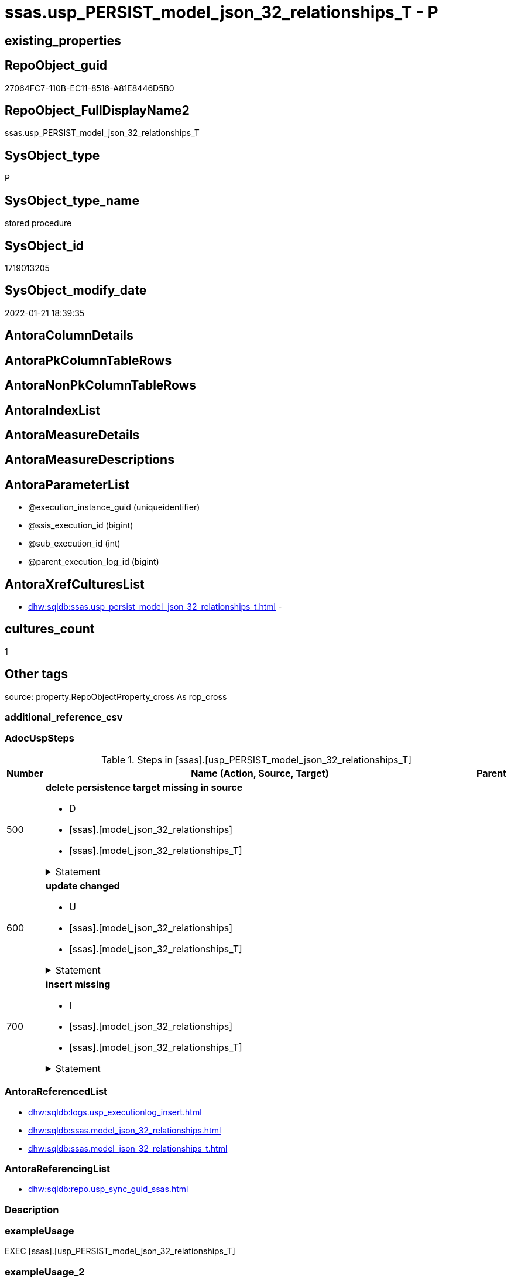 // tag::HeaderFullDisplayName[]
= ssas.usp_PERSIST_model_json_32_relationships_T - P
// end::HeaderFullDisplayName[]

== existing_properties

// tag::existing_properties[]

:ExistsProperty--adocuspsteps:
:ExistsProperty--antorareferencedlist:
:ExistsProperty--antorareferencinglist:
:ExistsProperty--exampleusage:
:ExistsProperty--is_repo_managed:
:ExistsProperty--is_ssas:
:ExistsProperty--referencedobjectlist:
:ExistsProperty--uspgenerator_usp_id:
:ExistsProperty--sql_modules_definition:
:ExistsProperty--AntoraParameterList:
// end::existing_properties[]

== RepoObject_guid

// tag::RepoObject_guid[]
27064FC7-110B-EC11-8516-A81E8446D5B0
// end::RepoObject_guid[]

== RepoObject_FullDisplayName2

// tag::RepoObject_FullDisplayName2[]
ssas.usp_PERSIST_model_json_32_relationships_T
// end::RepoObject_FullDisplayName2[]

== SysObject_type

// tag::SysObject_type[]
P 
// end::SysObject_type[]

== SysObject_type_name

// tag::SysObject_type_name[]
stored procedure
// end::SysObject_type_name[]

== SysObject_id

// tag::SysObject_id[]
1719013205
// end::SysObject_id[]

== SysObject_modify_date

// tag::SysObject_modify_date[]
2022-01-21 18:39:35
// end::SysObject_modify_date[]

== AntoraColumnDetails

// tag::AntoraColumnDetails[]

// end::AntoraColumnDetails[]

== AntoraPkColumnTableRows

// tag::AntoraPkColumnTableRows[]

// end::AntoraPkColumnTableRows[]

== AntoraNonPkColumnTableRows

// tag::AntoraNonPkColumnTableRows[]

// end::AntoraNonPkColumnTableRows[]

== AntoraIndexList

// tag::AntoraIndexList[]

// end::AntoraIndexList[]

== AntoraMeasureDetails

// tag::AntoraMeasureDetails[]

// end::AntoraMeasureDetails[]

== AntoraMeasureDescriptions



== AntoraParameterList

// tag::AntoraParameterList[]
* @execution_instance_guid (uniqueidentifier)
* @ssis_execution_id (bigint)
* @sub_execution_id (int)
* @parent_execution_log_id (bigint)
// end::AntoraParameterList[]

== AntoraXrefCulturesList

// tag::AntoraXrefCulturesList[]
* xref:dhw:sqldb:ssas.usp_persist_model_json_32_relationships_t.adoc[] - 
// end::AntoraXrefCulturesList[]

== cultures_count

// tag::cultures_count[]
1
// end::cultures_count[]

== Other tags

source: property.RepoObjectProperty_cross As rop_cross


=== additional_reference_csv

// tag::additional_reference_csv[]

// end::additional_reference_csv[]


=== AdocUspSteps

// tag::adocuspsteps[]
.Steps in [ssas].[usp_PERSIST_model_json_32_relationships_T]
[cols="d,15a,d"]
|===
|Number|Name (Action, Source, Target)|Parent

|500
|
*delete persistence target missing in source*

* D
* [ssas].[model_json_32_relationships]
* [ssas].[model_json_32_relationships_T]


.Statement
[%collapsible]
=====
[source,sql,numbered]
----
DELETE T
FROM [ssas].[model_json_32_relationships_T] AS T
WHERE
NOT EXISTS
(SELECT 1 FROM [ssas].[model_json_32_relationships] AS S
WHERE
T.[databasename] = S.[databasename]
AND T.[relationships_name] = S.[relationships_name]
)
 
----
=====

|


|600
|
*update changed*

* U
* [ssas].[model_json_32_relationships]
* [ssas].[model_json_32_relationships_T]


.Statement
[%collapsible]
=====
[source,sql,numbered]
----
UPDATE T
SET
  T.[databasename] = S.[databasename]
, T.[relationships_crossFilteringBehavior] = S.[relationships_crossFilteringBehavior]
, T.[relationships_fromCardinality] = S.[relationships_fromCardinality]
, T.[relationships_fromColumn] = S.[relationships_fromColumn]
, T.[relationships_fromTable] = S.[relationships_fromTable]
, T.[relationships_isActive] = S.[relationships_isActive]
, T.[relationships_name] = S.[relationships_name]
, T.[relationships_toCardinality] = S.[relationships_toCardinality]
, T.[relationships_toColumn] = S.[relationships_toColumn]
, T.[relationships_toTable] = S.[relationships_toTable]

FROM [ssas].[model_json_32_relationships_T] AS T
INNER JOIN [ssas].[model_json_32_relationships] AS S
ON
T.[databasename] = S.[databasename]
AND T.[relationships_name] = S.[relationships_name]

WHERE
   T.[databasename] <> S.[databasename]
OR T.[relationships_crossFilteringBehavior] <> S.[relationships_crossFilteringBehavior] OR (S.[relationships_crossFilteringBehavior] IS NULL AND NOT T.[relationships_crossFilteringBehavior] IS NULL) OR (NOT S.[relationships_crossFilteringBehavior] IS NULL AND T.[relationships_crossFilteringBehavior] IS NULL)
OR T.[relationships_fromCardinality] <> S.[relationships_fromCardinality] OR (S.[relationships_fromCardinality] IS NULL AND NOT T.[relationships_fromCardinality] IS NULL) OR (NOT S.[relationships_fromCardinality] IS NULL AND T.[relationships_fromCardinality] IS NULL)
OR T.[relationships_fromColumn] <> S.[relationships_fromColumn] OR (S.[relationships_fromColumn] IS NULL AND NOT T.[relationships_fromColumn] IS NULL) OR (NOT S.[relationships_fromColumn] IS NULL AND T.[relationships_fromColumn] IS NULL)
OR T.[relationships_fromTable] <> S.[relationships_fromTable] OR (S.[relationships_fromTable] IS NULL AND NOT T.[relationships_fromTable] IS NULL) OR (NOT S.[relationships_fromTable] IS NULL AND T.[relationships_fromTable] IS NULL)
OR T.[relationships_isActive] <> S.[relationships_isActive] OR (S.[relationships_isActive] IS NULL AND NOT T.[relationships_isActive] IS NULL) OR (NOT S.[relationships_isActive] IS NULL AND T.[relationships_isActive] IS NULL)
OR T.[relationships_name] <> S.[relationships_name] OR (S.[relationships_name] IS NULL AND NOT T.[relationships_name] IS NULL) OR (NOT S.[relationships_name] IS NULL AND T.[relationships_name] IS NULL)
OR T.[relationships_toCardinality] <> S.[relationships_toCardinality] OR (S.[relationships_toCardinality] IS NULL AND NOT T.[relationships_toCardinality] IS NULL) OR (NOT S.[relationships_toCardinality] IS NULL AND T.[relationships_toCardinality] IS NULL)
OR T.[relationships_toColumn] <> S.[relationships_toColumn] OR (S.[relationships_toColumn] IS NULL AND NOT T.[relationships_toColumn] IS NULL) OR (NOT S.[relationships_toColumn] IS NULL AND T.[relationships_toColumn] IS NULL)
OR T.[relationships_toTable] <> S.[relationships_toTable] OR (S.[relationships_toTable] IS NULL AND NOT T.[relationships_toTable] IS NULL) OR (NOT S.[relationships_toTable] IS NULL AND T.[relationships_toTable] IS NULL)

----
=====

|


|700
|
*insert missing*

* I
* [ssas].[model_json_32_relationships]
* [ssas].[model_json_32_relationships_T]


.Statement
[%collapsible]
=====
[source,sql,numbered]
----
INSERT INTO 
 [ssas].[model_json_32_relationships_T]
 (
  [databasename]
, [relationships_crossFilteringBehavior]
, [relationships_fromCardinality]
, [relationships_fromColumn]
, [relationships_fromTable]
, [relationships_isActive]
, [relationships_name]
, [relationships_toCardinality]
, [relationships_toColumn]
, [relationships_toTable]
)
SELECT
  [databasename]
, [relationships_crossFilteringBehavior]
, [relationships_fromCardinality]
, [relationships_fromColumn]
, [relationships_fromTable]
, [relationships_isActive]
, [relationships_name]
, [relationships_toCardinality]
, [relationships_toColumn]
, [relationships_toTable]

FROM [ssas].[model_json_32_relationships] AS S
WHERE
NOT EXISTS
(SELECT 1
FROM [ssas].[model_json_32_relationships_T] AS T
WHERE
T.[databasename] = S.[databasename]
AND T.[relationships_name] = S.[relationships_name]
)
----
=====

|

|===

// end::adocuspsteps[]


=== AntoraReferencedList

// tag::antorareferencedlist[]
* xref:dhw:sqldb:logs.usp_executionlog_insert.adoc[]
* xref:dhw:sqldb:ssas.model_json_32_relationships.adoc[]
* xref:dhw:sqldb:ssas.model_json_32_relationships_t.adoc[]
// end::antorareferencedlist[]


=== AntoraReferencingList

// tag::antorareferencinglist[]
* xref:dhw:sqldb:repo.usp_sync_guid_ssas.adoc[]
// end::antorareferencinglist[]


=== Description

// tag::description[]

// end::description[]


=== exampleUsage

// tag::exampleusage[]
EXEC [ssas].[usp_PERSIST_model_json_32_relationships_T]
// end::exampleusage[]


=== exampleUsage_2

// tag::exampleusage_2[]

// end::exampleusage_2[]


=== exampleUsage_3

// tag::exampleusage_3[]

// end::exampleusage_3[]


=== exampleUsage_4

// tag::exampleusage_4[]

// end::exampleusage_4[]


=== exampleUsage_5

// tag::exampleusage_5[]

// end::exampleusage_5[]


=== exampleWrong_Usage

// tag::examplewrong_usage[]

// end::examplewrong_usage[]


=== has_execution_plan_issue

// tag::has_execution_plan_issue[]

// end::has_execution_plan_issue[]


=== has_get_referenced_issue

// tag::has_get_referenced_issue[]

// end::has_get_referenced_issue[]


=== has_history

// tag::has_history[]

// end::has_history[]


=== has_history_columns

// tag::has_history_columns[]

// end::has_history_columns[]


=== InheritanceType

// tag::inheritancetype[]

// end::inheritancetype[]


=== is_persistence

// tag::is_persistence[]

// end::is_persistence[]


=== is_persistence_check_duplicate_per_pk

// tag::is_persistence_check_duplicate_per_pk[]

// end::is_persistence_check_duplicate_per_pk[]


=== is_persistence_check_for_empty_source

// tag::is_persistence_check_for_empty_source[]

// end::is_persistence_check_for_empty_source[]


=== is_persistence_delete_changed

// tag::is_persistence_delete_changed[]

// end::is_persistence_delete_changed[]


=== is_persistence_delete_missing

// tag::is_persistence_delete_missing[]

// end::is_persistence_delete_missing[]


=== is_persistence_insert

// tag::is_persistence_insert[]

// end::is_persistence_insert[]


=== is_persistence_truncate

// tag::is_persistence_truncate[]

// end::is_persistence_truncate[]


=== is_persistence_update_changed

// tag::is_persistence_update_changed[]

// end::is_persistence_update_changed[]


=== is_repo_managed

// tag::is_repo_managed[]
0
// end::is_repo_managed[]


=== is_ssas

// tag::is_ssas[]
0
// end::is_ssas[]


=== microsoft_database_tools_support

// tag::microsoft_database_tools_support[]

// end::microsoft_database_tools_support[]


=== MS_Description

// tag::ms_description[]

// end::ms_description[]


=== persistence_source_RepoObject_fullname

// tag::persistence_source_repoobject_fullname[]

// end::persistence_source_repoobject_fullname[]


=== persistence_source_RepoObject_fullname2

// tag::persistence_source_repoobject_fullname2[]

// end::persistence_source_repoobject_fullname2[]


=== persistence_source_RepoObject_guid

// tag::persistence_source_repoobject_guid[]

// end::persistence_source_repoobject_guid[]


=== persistence_source_RepoObject_xref

// tag::persistence_source_repoobject_xref[]

// end::persistence_source_repoobject_xref[]


=== pk_index_guid

// tag::pk_index_guid[]

// end::pk_index_guid[]


=== pk_IndexPatternColumnDatatype

// tag::pk_indexpatterncolumndatatype[]

// end::pk_indexpatterncolumndatatype[]


=== pk_IndexPatternColumnName

// tag::pk_indexpatterncolumnname[]

// end::pk_indexpatterncolumnname[]


=== pk_IndexSemanticGroup

// tag::pk_indexsemanticgroup[]

// end::pk_indexsemanticgroup[]


=== ReferencedObjectList

// tag::referencedobjectlist[]
* [logs].[usp_ExecutionLog_insert]
* [ssas].[model_json_32_relationships]
* [ssas].[model_json_32_relationships_T]
// end::referencedobjectlist[]


=== usp_persistence_RepoObject_guid

// tag::usp_persistence_repoobject_guid[]

// end::usp_persistence_repoobject_guid[]


=== UspExamples

// tag::uspexamples[]

// end::uspexamples[]


=== uspgenerator_usp_id

// tag::uspgenerator_usp_id[]
85
// end::uspgenerator_usp_id[]


=== UspParameters

// tag::uspparameters[]

// end::uspparameters[]

== Boolean Attributes

source: property.RepoObjectProperty WHERE property_int = 1

// tag::boolean_attributes[]


// end::boolean_attributes[]

== PlantUML diagrams

=== PlantUML Entity

// tag::puml_entity[]
[plantuml, entity-{docname}, svg, subs=macros]
....
'Left to right direction
top to bottom direction
hide circle
'avoide "." issues:
set namespaceSeparator none


skinparam class {
  BackgroundColor White
  BackgroundColor<<FN>> Yellow
  BackgroundColor<<FS>> Yellow
  BackgroundColor<<FT>> LightGray
  BackgroundColor<<IF>> Yellow
  BackgroundColor<<IS>> Yellow
  BackgroundColor<<P>>  Aqua
  BackgroundColor<<PC>> Aqua
  BackgroundColor<<SN>> Yellow
  BackgroundColor<<SO>> SlateBlue
  BackgroundColor<<TF>> LightGray
  BackgroundColor<<TR>> Tomato
  BackgroundColor<<U>>  White
  BackgroundColor<<V>>  WhiteSmoke
  BackgroundColor<<X>>  Aqua
  BackgroundColor<<external>> AliceBlue
}


entity "puml-link:dhw:sqldb:ssas.usp_persist_model_json_32_relationships_t.adoc[]" as ssas.usp_PERSIST_model_json_32_relationships_T << P >> {
  --
}
....

// end::puml_entity[]

=== PlantUML Entity 1 1 FK

// tag::puml_entity_1_1_fk[]
[plantuml, entity_1_1_fk-{docname}, svg, subs=macros]
....
@startuml
left to right direction
'top to bottom direction
hide circle
'avoide "." issues:
set namespaceSeparator none


skinparam class {
  BackgroundColor White
  BackgroundColor<<FN>> Yellow
  BackgroundColor<<FS>> Yellow
  BackgroundColor<<FT>> LightGray
  BackgroundColor<<IF>> Yellow
  BackgroundColor<<IS>> Yellow
  BackgroundColor<<P>>  Aqua
  BackgroundColor<<PC>> Aqua
  BackgroundColor<<SN>> Yellow
  BackgroundColor<<SO>> SlateBlue
  BackgroundColor<<TF>> LightGray
  BackgroundColor<<TR>> Tomato
  BackgroundColor<<U>>  White
  BackgroundColor<<V>>  WhiteSmoke
  BackgroundColor<<X>>  Aqua
  BackgroundColor<<external>> AliceBlue
}





footer The diagram is interactive and contains links.

@enduml
....

// end::puml_entity_1_1_fk[]

=== PlantUML 1 1 ObjectRef

// tag::puml_entity_1_1_objectref[]
[plantuml, entity_1_1_objectref-{docname}, svg, subs=macros]
....
@startuml
left to right direction
'top to bottom direction
hide circle
'avoide "." issues:
set namespaceSeparator none


skinparam class {
  BackgroundColor White
  BackgroundColor<<FN>> Yellow
  BackgroundColor<<FS>> Yellow
  BackgroundColor<<FT>> LightGray
  BackgroundColor<<IF>> Yellow
  BackgroundColor<<IS>> Yellow
  BackgroundColor<<P>>  Aqua
  BackgroundColor<<PC>> Aqua
  BackgroundColor<<SN>> Yellow
  BackgroundColor<<SO>> SlateBlue
  BackgroundColor<<TF>> LightGray
  BackgroundColor<<TR>> Tomato
  BackgroundColor<<U>>  White
  BackgroundColor<<V>>  WhiteSmoke
  BackgroundColor<<X>>  Aqua
  BackgroundColor<<external>> AliceBlue
}


entity "puml-link:dhw:sqldb:logs.usp_executionlog_insert.adoc[]" as logs.usp_ExecutionLog_insert << P >> {
  --
}

entity "puml-link:dhw:sqldb:repo.usp_sync_guid_ssas.adoc[]" as repo.usp_sync_guid_ssas << P >> {
  --
}

entity "puml-link:dhw:sqldb:ssas.model_json_32_relationships.adoc[]" as ssas.model_json_32_relationships << V >> {
  - **databasename** : (nvarchar(128))
  **relationships_name** : (nvarchar(500))
  --
}

entity "puml-link:dhw:sqldb:ssas.model_json_32_relationships_t.adoc[]" as ssas.model_json_32_relationships_T << U >> {
  - **ForeignKey_guid** : (uniqueidentifier)
  --
}

entity "puml-link:dhw:sqldb:ssas.usp_persist_model_json_32_relationships_t.adoc[]" as ssas.usp_PERSIST_model_json_32_relationships_T << P >> {
  --
}

logs.usp_ExecutionLog_insert <.. ssas.usp_PERSIST_model_json_32_relationships_T
ssas.model_json_32_relationships <.. ssas.usp_PERSIST_model_json_32_relationships_T
ssas.model_json_32_relationships_T <.. ssas.usp_PERSIST_model_json_32_relationships_T
ssas.usp_PERSIST_model_json_32_relationships_T <.. repo.usp_sync_guid_ssas

footer The diagram is interactive and contains links.

@enduml
....

// end::puml_entity_1_1_objectref[]

=== PlantUML 30 0 ObjectRef

// tag::puml_entity_30_0_objectref[]
[plantuml, entity_30_0_objectref-{docname}, svg, subs=macros]
....
@startuml
'Left to right direction
top to bottom direction
hide circle
'avoide "." issues:
set namespaceSeparator none


skinparam class {
  BackgroundColor White
  BackgroundColor<<FN>> Yellow
  BackgroundColor<<FS>> Yellow
  BackgroundColor<<FT>> LightGray
  BackgroundColor<<IF>> Yellow
  BackgroundColor<<IS>> Yellow
  BackgroundColor<<P>>  Aqua
  BackgroundColor<<PC>> Aqua
  BackgroundColor<<SN>> Yellow
  BackgroundColor<<SO>> SlateBlue
  BackgroundColor<<TF>> LightGray
  BackgroundColor<<TR>> Tomato
  BackgroundColor<<U>>  White
  BackgroundColor<<V>>  WhiteSmoke
  BackgroundColor<<X>>  Aqua
  BackgroundColor<<external>> AliceBlue
}


entity "puml-link:dhw:sqldb:logs.executionlog.adoc[]" as logs.ExecutionLog << U >> {
  - **id** : (bigint)
  --
}

entity "puml-link:dhw:sqldb:logs.usp_executionlog_insert.adoc[]" as logs.usp_ExecutionLog_insert << P >> {
  --
}

entity "puml-link:dhw:sqldb:ssas.model_json.adoc[]" as ssas.model_json << U >> {
  - **databasename** : (nvarchar(128))
  --
}

entity "puml-link:dhw:sqldb:ssas.model_json_10.adoc[]" as ssas.model_json_10 << V >> {
  --
}

entity "puml-link:dhw:sqldb:ssas.model_json_20.adoc[]" as ssas.model_json_20 << V >> {
  --
}

entity "puml-link:dhw:sqldb:ssas.model_json_32_relationships.adoc[]" as ssas.model_json_32_relationships << V >> {
  - **databasename** : (nvarchar(128))
  **relationships_name** : (nvarchar(500))
  --
}

entity "puml-link:dhw:sqldb:ssas.model_json_32_relationships_t.adoc[]" as ssas.model_json_32_relationships_T << U >> {
  - **ForeignKey_guid** : (uniqueidentifier)
  --
}

entity "puml-link:dhw:sqldb:ssas.usp_persist_model_json_32_relationships_t.adoc[]" as ssas.usp_PERSIST_model_json_32_relationships_T << P >> {
  --
}

logs.ExecutionLog <.. logs.usp_ExecutionLog_insert
logs.usp_ExecutionLog_insert <.. ssas.usp_PERSIST_model_json_32_relationships_T
ssas.model_json <.. ssas.model_json_10
ssas.model_json_10 <.. ssas.model_json_20
ssas.model_json_20 <.. ssas.model_json_32_relationships
ssas.model_json_32_relationships <.. ssas.model_json_32_relationships_T
ssas.model_json_32_relationships <.. ssas.usp_PERSIST_model_json_32_relationships_T
ssas.model_json_32_relationships_T <.. ssas.usp_PERSIST_model_json_32_relationships_T

footer The diagram is interactive and contains links.

@enduml
....

// end::puml_entity_30_0_objectref[]

=== PlantUML 0 30 ObjectRef

// tag::puml_entity_0_30_objectref[]
[plantuml, entity_0_30_objectref-{docname}, svg, subs=macros]
....
@startuml
'Left to right direction
top to bottom direction
hide circle
'avoide "." issues:
set namespaceSeparator none


skinparam class {
  BackgroundColor White
  BackgroundColor<<FN>> Yellow
  BackgroundColor<<FS>> Yellow
  BackgroundColor<<FT>> LightGray
  BackgroundColor<<IF>> Yellow
  BackgroundColor<<IS>> Yellow
  BackgroundColor<<P>>  Aqua
  BackgroundColor<<PC>> Aqua
  BackgroundColor<<SN>> Yellow
  BackgroundColor<<SO>> SlateBlue
  BackgroundColor<<TF>> LightGray
  BackgroundColor<<TR>> Tomato
  BackgroundColor<<U>>  White
  BackgroundColor<<V>>  WhiteSmoke
  BackgroundColor<<X>>  Aqua
  BackgroundColor<<external>> AliceBlue
}


entity "puml-link:dhw:sqldb:repo.usp_main.adoc[]" as repo.usp_main << P >> {
  --
}

entity "puml-link:dhw:sqldb:repo.usp_sync_guid_ssas.adoc[]" as repo.usp_sync_guid_ssas << P >> {
  --
}

entity "puml-link:dhw:sqldb:ssas.usp_persist_model_json_32_relationships_t.adoc[]" as ssas.usp_PERSIST_model_json_32_relationships_T << P >> {
  --
}

repo.usp_sync_guid_ssas <.. repo.usp_main
ssas.usp_PERSIST_model_json_32_relationships_T <.. repo.usp_sync_guid_ssas

footer The diagram is interactive and contains links.

@enduml
....

// end::puml_entity_0_30_objectref[]

=== PlantUML 1 1 ColumnRef

// tag::puml_entity_1_1_colref[]
[plantuml, entity_1_1_colref-{docname}, svg, subs=macros]
....
@startuml
left to right direction
'top to bottom direction
hide circle
'avoide "." issues:
set namespaceSeparator none


skinparam class {
  BackgroundColor White
  BackgroundColor<<FN>> Yellow
  BackgroundColor<<FS>> Yellow
  BackgroundColor<<FT>> LightGray
  BackgroundColor<<IF>> Yellow
  BackgroundColor<<IS>> Yellow
  BackgroundColor<<P>>  Aqua
  BackgroundColor<<PC>> Aqua
  BackgroundColor<<SN>> Yellow
  BackgroundColor<<SO>> SlateBlue
  BackgroundColor<<TF>> LightGray
  BackgroundColor<<TR>> Tomato
  BackgroundColor<<U>>  White
  BackgroundColor<<V>>  WhiteSmoke
  BackgroundColor<<X>>  Aqua
  BackgroundColor<<external>> AliceBlue
}


entity "puml-link:dhw:sqldb:logs.usp_executionlog_insert.adoc[]" as logs.usp_ExecutionLog_insert << P >> {
  --
}

entity "puml-link:dhw:sqldb:repo.usp_sync_guid_ssas.adoc[]" as repo.usp_sync_guid_ssas << P >> {
  --
}

entity "puml-link:dhw:sqldb:ssas.model_json_32_relationships.adoc[]" as ssas.model_json_32_relationships << V >> {
  - **databasename** : (nvarchar(128))
  **relationships_name** : (nvarchar(500))
  relationships_crossFilteringBehavior : (nvarchar(500))
  relationships_fromCardinality : (nvarchar(500))
  relationships_fromColumn : (nvarchar(500))
  relationships_fromTable : (nvarchar(500))
  relationships_isActive : (bit)
  relationships_toCardinality : (nvarchar(500))
  relationships_toColumn : (nvarchar(500))
  relationships_toTable : (nvarchar(500))
  --
}

entity "puml-link:dhw:sqldb:ssas.model_json_32_relationships_t.adoc[]" as ssas.model_json_32_relationships_T << U >> {
  - **ForeignKey_guid** : (uniqueidentifier)
  - databasename : (nvarchar(128))
  relationships_crossFilteringBehavior : (nvarchar(500))
  relationships_fromCardinality : (nvarchar(500))
  relationships_fromColumn : (nvarchar(500))
  relationships_fromTable : (nvarchar(500))
  relationships_isActive : (bit)
  relationships_name : (nvarchar(500))
  relationships_toCardinality : (nvarchar(500))
  relationships_toColumn : (nvarchar(500))
  relationships_toTable : (nvarchar(500))
  --
}

entity "puml-link:dhw:sqldb:ssas.usp_persist_model_json_32_relationships_t.adoc[]" as ssas.usp_PERSIST_model_json_32_relationships_T << P >> {
  --
}

logs.usp_ExecutionLog_insert <.. ssas.usp_PERSIST_model_json_32_relationships_T
ssas.model_json_32_relationships <.. ssas.usp_PERSIST_model_json_32_relationships_T
ssas.model_json_32_relationships_T <.. ssas.usp_PERSIST_model_json_32_relationships_T
ssas.usp_PERSIST_model_json_32_relationships_T <.. repo.usp_sync_guid_ssas


footer The diagram is interactive and contains links.

@enduml
....

// end::puml_entity_1_1_colref[]


== sql_modules_definition

// tag::sql_modules_definition[]
[%collapsible]
=======
[source,sql,numbered,indent=0]
----
/*
code of this procedure is managed in the dhw repository. Do not modify manually.
Use [uspgenerator].[GeneratorUsp], [uspgenerator].[GeneratorUspParameter], [uspgenerator].[GeneratorUspStep], [uspgenerator].[GeneratorUsp_SqlUsp]
*/
CREATE   PROCEDURE [ssas].[usp_PERSIST_model_json_32_relationships_T]
----keep the code between logging parameters and "START" unchanged!
---- parameters, used for logging; you don't need to care about them, but you can use them, wenn calling from SSIS or in your workflow to log the context of the procedure call
  @execution_instance_guid UNIQUEIDENTIFIER = NULL --SSIS system variable ExecutionInstanceGUID could be used, any other unique guid is also fine. If NULL, then NEWID() is used to create one
, @ssis_execution_id BIGINT = NULL --only SSIS system variable ServerExecutionID should be used, or any other consistent number system, do not mix different number systems
, @sub_execution_id INT = NULL --in case you log some sub_executions, for example in SSIS loops or sub packages
, @parent_execution_log_id BIGINT = NULL --in case a sup procedure is called, the @current_execution_log_id of the parent procedure should be propagated here. It allowes call stack analyzing

AS
BEGIN
DECLARE
 --
   @current_execution_log_id BIGINT --this variable should be filled only once per procedure call, it contains the first logging call for the step 'start'.
 , @current_execution_guid UNIQUEIDENTIFIER = NEWID() --a unique guid for any procedure call. It should be propagated to sub procedures using "@parent_execution_log_id = @current_execution_log_id"
 , @source_object NVARCHAR(261) = NULL --use it like '[schema].[object]', this allows data flow vizualizatiuon (include square brackets)
 , @target_object NVARCHAR(261) = NULL --use it like '[schema].[object]', this allows data flow vizualizatiuon (include square brackets)
 , @proc_id INT = @@procid
 , @proc_schema_name NVARCHAR(128) = OBJECT_SCHEMA_NAME(@@procid) --schema ande name of the current procedure should be automatically logged
 , @proc_name NVARCHAR(128) = OBJECT_NAME(@@procid)               --schema ande name of the current procedure should be automatically logged
 , @event_info NVARCHAR(MAX)
 , @step_id INT = 0
 , @step_name NVARCHAR(1000) = NULL
 , @rows INT

--[event_info] get's only the information about the "outer" calling process
--wenn the procedure calls sub procedures, the [event_info] will not change
SET @event_info = (
  SELECT TOP 1 [event_info]
  FROM sys.dm_exec_input_buffer(@@spid, CURRENT_REQUEST_ID())
  ORDER BY [event_info]
  )

IF @execution_instance_guid IS NULL
 SET @execution_instance_guid = NEWID();
--
--SET @rows = @@ROWCOUNT;
SET @step_id = @step_id + 1
SET @step_name = 'start'
SET @source_object = NULL
SET @target_object = NULL

EXEC logs.usp_ExecutionLog_insert
 --these parameters should be the same for all logging execution
   @execution_instance_guid = @execution_instance_guid
 , @ssis_execution_id = @ssis_execution_id
 , @sub_execution_id = @sub_execution_id
 , @parent_execution_log_id = @parent_execution_log_id
 , @current_execution_guid = @current_execution_guid
 , @proc_id = @proc_id
 , @proc_schema_name = @proc_schema_name
 , @proc_name = @proc_name
 , @event_info = @event_info
 --the following parameters are individual for each call
 , @step_id = @step_id --@step_id should be incremented before each call
 , @step_name = @step_name --assign individual step names for each call
 --only the "start" step should return the log id into @current_execution_log_id
 --all other calls should not overwrite @current_execution_log_id
 , @execution_log_id = @current_execution_log_id OUTPUT
----you can log the content of your own parameters, do this only in the start-step
----data type is sql_variant

--
PRINT '[ssas].[usp_PERSIST_model_json_32_relationships_T]'
--keep the code between logging parameters and "START" unchanged!
--
----START
--
----- start here with your own code
--
/*{"ReportUspStep":[{"Number":500,"Name":"delete persistence target missing in source","has_logging":1,"is_condition":0,"is_inactive":0,"is_SubProcedure":0,"log_source_object":"[ssas].[model_json_32_relationships]","log_target_object":"[ssas].[model_json_32_relationships_T]","log_flag_InsertUpdateDelete":"D"}]}*/
PRINT CONCAT('usp_id;Number;Parent_Number: ',85,';',500,';',NULL);

DELETE T
FROM [ssas].[model_json_32_relationships_T] AS T
WHERE
NOT EXISTS
(SELECT 1 FROM [ssas].[model_json_32_relationships] AS S
WHERE
T.[databasename] = S.[databasename]
AND T.[relationships_name] = S.[relationships_name]
)
 

-- Logging START --
SET @rows = @@ROWCOUNT
SET @step_id = @step_id + 1
SET @step_name = 'delete persistence target missing in source'
SET @source_object = '[ssas].[model_json_32_relationships]'
SET @target_object = '[ssas].[model_json_32_relationships_T]'

EXEC logs.usp_ExecutionLog_insert 
 @execution_instance_guid = @execution_instance_guid
 , @ssis_execution_id = @ssis_execution_id
 , @sub_execution_id = @sub_execution_id
 , @parent_execution_log_id = @parent_execution_log_id
 , @current_execution_guid = @current_execution_guid
 , @proc_id = @proc_id
 , @proc_schema_name = @proc_schema_name
 , @proc_name = @proc_name
 , @event_info = @event_info
 , @step_id = @step_id
 , @step_name = @step_name
 , @source_object = @source_object
 , @target_object = @target_object
 , @deleted = @rows
-- Logging END --

/*{"ReportUspStep":[{"Number":600,"Name":"update changed","has_logging":1,"is_condition":0,"is_inactive":0,"is_SubProcedure":0,"log_source_object":"[ssas].[model_json_32_relationships]","log_target_object":"[ssas].[model_json_32_relationships_T]","log_flag_InsertUpdateDelete":"U"}]}*/
PRINT CONCAT('usp_id;Number;Parent_Number: ',85,';',600,';',NULL);

UPDATE T
SET
  T.[databasename] = S.[databasename]
, T.[relationships_crossFilteringBehavior] = S.[relationships_crossFilteringBehavior]
, T.[relationships_fromCardinality] = S.[relationships_fromCardinality]
, T.[relationships_fromColumn] = S.[relationships_fromColumn]
, T.[relationships_fromTable] = S.[relationships_fromTable]
, T.[relationships_isActive] = S.[relationships_isActive]
, T.[relationships_name] = S.[relationships_name]
, T.[relationships_toCardinality] = S.[relationships_toCardinality]
, T.[relationships_toColumn] = S.[relationships_toColumn]
, T.[relationships_toTable] = S.[relationships_toTable]

FROM [ssas].[model_json_32_relationships_T] AS T
INNER JOIN [ssas].[model_json_32_relationships] AS S
ON
T.[databasename] = S.[databasename]
AND T.[relationships_name] = S.[relationships_name]

WHERE
   T.[databasename] <> S.[databasename]
OR T.[relationships_crossFilteringBehavior] <> S.[relationships_crossFilteringBehavior] OR (S.[relationships_crossFilteringBehavior] IS NULL AND NOT T.[relationships_crossFilteringBehavior] IS NULL) OR (NOT S.[relationships_crossFilteringBehavior] IS NULL AND T.[relationships_crossFilteringBehavior] IS NULL)
OR T.[relationships_fromCardinality] <> S.[relationships_fromCardinality] OR (S.[relationships_fromCardinality] IS NULL AND NOT T.[relationships_fromCardinality] IS NULL) OR (NOT S.[relationships_fromCardinality] IS NULL AND T.[relationships_fromCardinality] IS NULL)
OR T.[relationships_fromColumn] <> S.[relationships_fromColumn] OR (S.[relationships_fromColumn] IS NULL AND NOT T.[relationships_fromColumn] IS NULL) OR (NOT S.[relationships_fromColumn] IS NULL AND T.[relationships_fromColumn] IS NULL)
OR T.[relationships_fromTable] <> S.[relationships_fromTable] OR (S.[relationships_fromTable] IS NULL AND NOT T.[relationships_fromTable] IS NULL) OR (NOT S.[relationships_fromTable] IS NULL AND T.[relationships_fromTable] IS NULL)
OR T.[relationships_isActive] <> S.[relationships_isActive] OR (S.[relationships_isActive] IS NULL AND NOT T.[relationships_isActive] IS NULL) OR (NOT S.[relationships_isActive] IS NULL AND T.[relationships_isActive] IS NULL)
OR T.[relationships_name] <> S.[relationships_name] OR (S.[relationships_name] IS NULL AND NOT T.[relationships_name] IS NULL) OR (NOT S.[relationships_name] IS NULL AND T.[relationships_name] IS NULL)
OR T.[relationships_toCardinality] <> S.[relationships_toCardinality] OR (S.[relationships_toCardinality] IS NULL AND NOT T.[relationships_toCardinality] IS NULL) OR (NOT S.[relationships_toCardinality] IS NULL AND T.[relationships_toCardinality] IS NULL)
OR T.[relationships_toColumn] <> S.[relationships_toColumn] OR (S.[relationships_toColumn] IS NULL AND NOT T.[relationships_toColumn] IS NULL) OR (NOT S.[relationships_toColumn] IS NULL AND T.[relationships_toColumn] IS NULL)
OR T.[relationships_toTable] <> S.[relationships_toTable] OR (S.[relationships_toTable] IS NULL AND NOT T.[relationships_toTable] IS NULL) OR (NOT S.[relationships_toTable] IS NULL AND T.[relationships_toTable] IS NULL)


-- Logging START --
SET @rows = @@ROWCOUNT
SET @step_id = @step_id + 1
SET @step_name = 'update changed'
SET @source_object = '[ssas].[model_json_32_relationships]'
SET @target_object = '[ssas].[model_json_32_relationships_T]'

EXEC logs.usp_ExecutionLog_insert 
 @execution_instance_guid = @execution_instance_guid
 , @ssis_execution_id = @ssis_execution_id
 , @sub_execution_id = @sub_execution_id
 , @parent_execution_log_id = @parent_execution_log_id
 , @current_execution_guid = @current_execution_guid
 , @proc_id = @proc_id
 , @proc_schema_name = @proc_schema_name
 , @proc_name = @proc_name
 , @event_info = @event_info
 , @step_id = @step_id
 , @step_name = @step_name
 , @source_object = @source_object
 , @target_object = @target_object
 , @updated = @rows
-- Logging END --

/*{"ReportUspStep":[{"Number":700,"Name":"insert missing","has_logging":1,"is_condition":0,"is_inactive":0,"is_SubProcedure":0,"log_source_object":"[ssas].[model_json_32_relationships]","log_target_object":"[ssas].[model_json_32_relationships_T]","log_flag_InsertUpdateDelete":"I"}]}*/
PRINT CONCAT('usp_id;Number;Parent_Number: ',85,';',700,';',NULL);

INSERT INTO 
 [ssas].[model_json_32_relationships_T]
 (
  [databasename]
, [relationships_crossFilteringBehavior]
, [relationships_fromCardinality]
, [relationships_fromColumn]
, [relationships_fromTable]
, [relationships_isActive]
, [relationships_name]
, [relationships_toCardinality]
, [relationships_toColumn]
, [relationships_toTable]
)
SELECT
  [databasename]
, [relationships_crossFilteringBehavior]
, [relationships_fromCardinality]
, [relationships_fromColumn]
, [relationships_fromTable]
, [relationships_isActive]
, [relationships_name]
, [relationships_toCardinality]
, [relationships_toColumn]
, [relationships_toTable]

FROM [ssas].[model_json_32_relationships] AS S
WHERE
NOT EXISTS
(SELECT 1
FROM [ssas].[model_json_32_relationships_T] AS T
WHERE
T.[databasename] = S.[databasename]
AND T.[relationships_name] = S.[relationships_name]
)

-- Logging START --
SET @rows = @@ROWCOUNT
SET @step_id = @step_id + 1
SET @step_name = 'insert missing'
SET @source_object = '[ssas].[model_json_32_relationships]'
SET @target_object = '[ssas].[model_json_32_relationships_T]'

EXEC logs.usp_ExecutionLog_insert 
 @execution_instance_guid = @execution_instance_guid
 , @ssis_execution_id = @ssis_execution_id
 , @sub_execution_id = @sub_execution_id
 , @parent_execution_log_id = @parent_execution_log_id
 , @current_execution_guid = @current_execution_guid
 , @proc_id = @proc_id
 , @proc_schema_name = @proc_schema_name
 , @proc_name = @proc_name
 , @event_info = @event_info
 , @step_id = @step_id
 , @step_name = @step_name
 , @source_object = @source_object
 , @target_object = @target_object
 , @inserted = @rows
-- Logging END --

--
--finish your own code here
--keep the code between "END" and the end of the procedure unchanged!
--
--END
--
--SET @rows = @@ROWCOUNT
SET @step_id = @step_id + 1
SET @step_name = 'end'
SET @source_object = NULL
SET @target_object = NULL

EXEC logs.usp_ExecutionLog_insert
   @execution_instance_guid = @execution_instance_guid
 , @ssis_execution_id = @ssis_execution_id
 , @sub_execution_id = @sub_execution_id
 , @parent_execution_log_id = @parent_execution_log_id
 , @current_execution_guid = @current_execution_guid
 , @proc_id = @proc_id
 , @proc_schema_name = @proc_schema_name
 , @proc_name = @proc_name
 , @event_info = @event_info
 , @step_id = @step_id
 , @step_name = @step_name
 , @source_object = @source_object
 , @target_object = @target_object

END


----
=======
// end::sql_modules_definition[]


